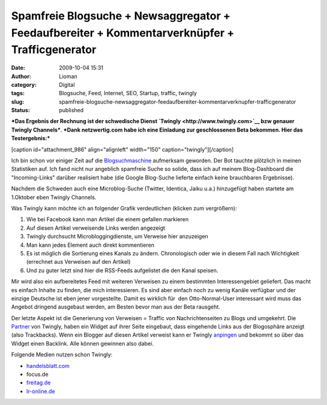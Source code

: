 Spamfreie Blogsuche + Newsaggregator + Feedaufbereiter + Kommentarverknüpfer + Trafficgenerator
###############################################################################################
:date: 2009-10-04 15:31
:author: Lioman
:category: Digital
:tags: Blogsuche, Feed, Internet, SEO, Startup, traffic, twingly
:slug: spamfreie-blogsuche-newsaggregator-feedaufbereiter-kommentarverknupfer-trafficgenerator
:status: published

***Das Ergebnis der Rechnung ist der schwedische Dienst
`Twingly <http://www.twingly.com>`__ bzw genauer Twingly Channels***.
***Dank netzwertig.com habe ich eine Einladung zur geschlossenen Beta
bekommen. Hier das Testergebnis:***

[caption id="attachment\_986" align="alignleft" width="150"
caption="twingly"]\ |twingly|\ [/caption]

Ich bin schon vor einiger Zeit auf die
`Blogsuchmaschine <http://www.twingly.com/search>`__ aufmerksam
geworden. Der Bot tauchte plötzlich in meinen Statistiken auf. Ich fand
nicht nur angeblich spamfreie Suche so solide, dass ich auf meinem
Blog-Dashboard die "Incoming-Links" darüber realisiert habe (die Google
Blog-Suche lieferte einfach keine brauchbaren Ergebnisse).

Nachdem die Schweden auch eine Microblog-Suche (Twitter, Identica, Jaiku
u.a.) hinzugefügt haben startete am 1.Oktober eben Twingly Channels.

Was Twingly kann möchte ich an folgender Grafik verdeutlichen (klicken
zum vergrößern):

#. |netzwertig_twingly_channel|\ Wie bei Facebook kann man Artikel die
   einem gefallen markieren
#. Auf diesen Artikel verweisende Links werden angezeigt
#. Twingly durchsucht Microbloggingdienste, um Verweise hier anzuzeigen
#. Man kann jedes Element auch direkt kommentieren
#. Es ist möglich die Sortierung eines Kanals zu ändern. Chronologisch
   oder wie in diesem Fall nach Wichtigkeit (errechnet aus Verweisen auf
   den Artikel)
#. Und zu guter letzt sind hier die RSS-Feeds aufgelistet die den Kanal
   speisen.

Mir wird also ein aufbereitetes Feed mit weiteren Verweisen zu einem
bestimmten Interessengebiet geliefert. Das macht es einfach Inhalte zu
finden, die mich interessieren. Es sind aber einfach noch zu wenig
Kanäle verfügbar und der einzige Deutsche ist eben jener vorgestellte.
Damit es wirklich für  den Otto-Normal-User interessant wird muss das
Angebot dringend ausgebaut werden, am Besten bevor man aus der Beta
rausgeht.

Der letzte Aspekt ist die Generierung von Verweisen = Traffic von
Nachrichtenseiten zu Blogs und umgekehrt. Die
`Partner <http://www.twingly.com/partners>`__ von Twingly, haben ein
Widget auf ihrer Seite eingebaut, dass eingehende Links aus der
Blogosphäre anzeigt (also Trackbacks). Wenn ein Blogger auf diesen
Artikel verweist kann er Twingly
`anpingen <http://www.twingly.com/ping>`__ und bekommt so über das
Widget einen Backlink. Alle können gewinnen also dabei.

Folgende Medien nutzen schon Twingly:

-  `handelsblatt.com <http://www.handelsblatt.com/unternehmen/it-medien/handelsblatt-com-nutzt-twingly;2136586>`__
-  focus.de
-  `freitag.de <http://www.freitag.de/community/blogs/jkabisch/freitag-mit-soekmotor/?searchterm=twingly>`__
-  `lr-online.de <http://www.lr-online.de/meinungen/Twingly-Blog-Suche-Twingly-Blog-Blogger-Suche-Blog-Suche;art100260,2629877?fCMS=99204b3a7ec9f97fb95477f14d3e2163>`__

.. |twingly| image:: {filename}/images/twingly-150x110.png
   :class: size-thumbnail wp-image-986
   :width: 150px
   :height: 110px
   :target: {filename}/images/twingly.png
.. |netzwertig_twingly_channel| image:: {filename}/images/netzwertig_twingly_channel-150x150.png
   :class: aligncenter size-thumbnail wp-image-990
   :width: 150px
   :height: 150px
   :target: {filename}/images/netzwertig_twingly_channel.png
